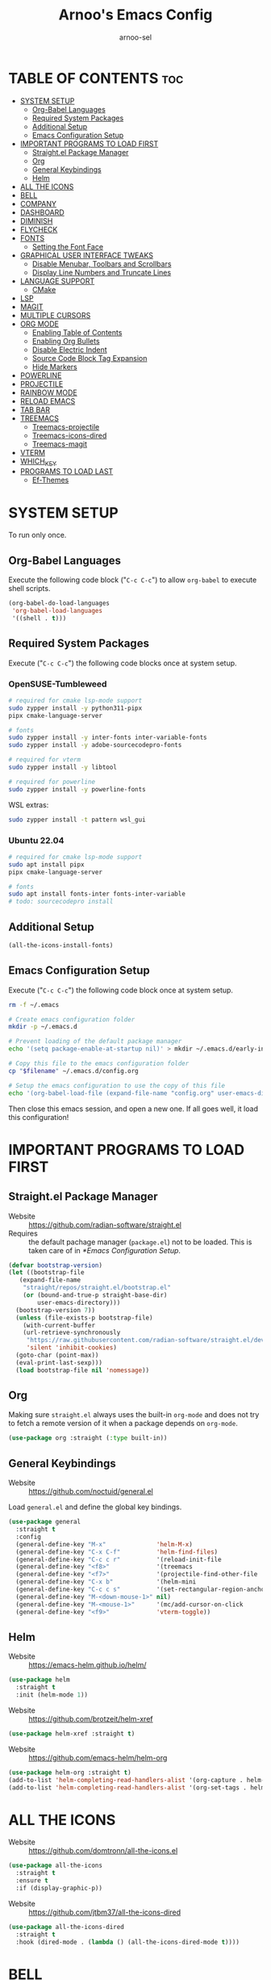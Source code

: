 #+TITLE: Arnoo's Emacs Config
#+AUTHOR: arnoo-sel
#+STARTUP: showeverything
#+OPTIONS: toc:2

* TABLE OF CONTENTS :toc:
- [[#system-setup][SYSTEM SETUP]]
  - [[#org-babel-languages][Org-Babel Languages]]
  - [[#required-system-packages][Required System Packages]]
  - [[#additional-setup][Additional Setup]]
  - [[#emacs-configuration-setup][Emacs Configuration Setup]]
- [[#important-programs-to-load-first][IMPORTANT PROGRAMS TO LOAD FIRST]]
  - [[#straightel-package-manager][Straight.el Package Manager]]
  - [[#org][Org]]
  - [[#general-keybindings][General Keybindings]]
  - [[#helm][Helm]]
- [[#all-the-icons][ALL THE ICONS]]
- [[#bell][BELL]]
- [[#company][COMPANY]]
- [[#dashboard][DASHBOARD]]
- [[#diminish][DIMINISH]]
- [[#flycheck][FLYCHECK]]
- [[#fonts][FONTS]]
  - [[#setting-the-font-face][Setting the Font Face]]
- [[#graphical-user-interface-tweaks][GRAPHICAL USER INTERFACE TWEAKS]]
  - [[#disable-menubar-toolbars-and-scrollbars][Disable Menubar, Toolbars and Scrollbars]]
  - [[#display-line-numbers-and-truncate-lines][Display Line Numbers and Truncate Lines]]
- [[#language-support][LANGUAGE SUPPORT]]
  - [[#cmake][CMake]]
- [[#lsp][LSP]]
- [[#magit][MAGIT]]
- [[#multiple-cursors][MULTIPLE CURSORS]]
- [[#org-mode][ORG MODE]]
  - [[#enabling-table-of-contents][Enabling Table of Contents]]
  - [[#enabling-org-bullets][Enabling Org Bullets]]
  - [[#disable-electric-indent][Disable Electric Indent]]
  - [[#source-code-block-tag-expansion][Source Code Block Tag Expansion]]
  - [[#hide-markers][Hide Markers]]
- [[#powerline][POWERLINE]]
- [[#projectile][PROJECTILE]]
- [[#rainbow-mode][RAINBOW MODE]]
- [[#reload-emacs][RELOAD EMACS]]
- [[#tab-bar][TAB BAR]]
- [[#treemacs][TREEMACS]]
  - [[#treemacs-projectile][Treemacs-projectile]]
  - [[#treemacs-icons-dired][Treemacs-icons-dired]]
  - [[#treemacs-magit][Treemacs-magit]]
- [[#vterm][VTERM]]
- [[#which_key][WHICH_KEY]]
- [[#programs-to-load-last][PROGRAMS TO LOAD LAST]]
  - [[#ef-themes][Ef-Themes]]

* SYSTEM SETUP

To run only once.

** Org-Babel Languages

Execute the following code block ("~C-c C-c~") to allow ~org-babel~ to execute shell scripts.

#+begin_src emacs-lisp :tangle no :results output silent
  (org-babel-do-load-languages
   'org-babel-load-languages
   '((shell . t)))
#+end_src

** Required System Packages

Execute ("~C-c C-c~") the following code blocks once at system setup.

*** OpenSUSE-Tumbleweed

#+begin_src bash :tangle no :eval no-export :results output silent :dir /sudo::~
  # required for cmake lsp-mode support
  sudo zypper install -y python311-pipx
  pipx cmake-language-server

  # fonts
  sudo zypper install -y inter-fonts inter-variable-fonts
  sudo zypper install -y adobe-sourcecodepro-fonts

  # required for vterm
  sudo zypper install -y libtool

  # required for powerline
  sudo zypper install -y powerline-fonts
#+end_src

WSL extras:

#+begin_src bash :tangle no :eval no-export :results output silent
  sudo zypper install -t pattern wsl_gui
#+end_src

*** Ubuntu 22.04

#+begin_src bash :tangle no :eval no-export :results output silent
  # required for cmake lsp-mode support
  sudo apt install pipx
  pipx cmake-language-server

  # fonts
  sudo apt install fonts-inter fonts-inter-variable
  # todo: sourcecodepro install
#+end_src

** Additional Setup

#+begin_src emacs-lisp :tangle no :eval no-export :results output silent
  (all-the-icons-install-fonts)
#+end_src

** Emacs Configuration Setup

Execute ("~C-c C-c~") the following code block once at system setup.

#+begin_src bash :tangle no :eval no-export :results output silent :var filename=(buffer-file-name)
  rm -f ~/.emacs

  # Create emacs configuration folder
  mkdir -p ~/.emacs.d

  # Prevent loading of the default package manager
  echo '(setq package-enable-at-startup nil)' > mkdir ~/.emacs.d/early-init.el

  # Copy this file to the emacs configuration folder
  cp "$filename" ~/.emacs.d/config.org

  # Setup the emacs configuration to use the copy of this file
  echo '(org-babel-load-file (expand-file-name "config.org" user-emacs-directory))' > ~/.emacs.d/init.el
#+end_src

Then close this emacs session, and open a new one.
If all goes well, it load this configuration!

* IMPORTANT PROGRAMS TO LOAD FIRST

** Straight.el Package Manager

- Website  :: [[https://github.com/radian-software/straight.el]]
- Requires :: the default pachage manager (~package.el~) not to be loaded. This is taken care of in [[*Emacs Configuration Setup]].

#+begin_src emacs-lisp
  (defvar bootstrap-version)
  (let ((bootstrap-file
	 (expand-file-name
	  "straight/repos/straight.el/bootstrap.el"
	  (or (bound-and-true-p straight-base-dir)
	      user-emacs-directory)))
	(bootstrap-version 7))
    (unless (file-exists-p bootstrap-file)
      (with-current-buffer
	  (url-retrieve-synchronously
	   "https://raw.githubusercontent.com/radian-software/straight.el/develop/install.el"
	   'silent 'inhibit-cookies)
	(goto-char (point-max))
	(eval-print-last-sexp)))
    (load bootstrap-file nil 'nomessage))
#+end_src

** Org

Making sure ~straight.el~ always uses the built-in ~org-mode~ and does not try to fetch a remote version of it when a package depends on ~org-mode~.

#+begin_src emacs-lisp
  (use-package org :straight (:type built-in))
#+end_src

** General Keybindings

- Website :: [[https://github.com/noctuid/general.el]]

Load ~general.el~ and define the global key bindings.

#+begin_src emacs-lisp
  (use-package general
    :straight t
    :config
    (general-define-key "M-x"              'helm-M-x)
    (general-define-key "C-x C-f"          'helm-find-files)
    (general-define-key "C-c c r"          '(reload-init-file              :wk "Reload emacs config"))
    (general-define-key "<f8>"             '(treemacs                      :wk "Toggle treemacs"))
    (general-define-key "<f7>"             '(projectile-find-other-file    :wk "Switch file"))
    (general-define-key "C-x b"            '(helm-mini                     :wk "Switch buffer"))
    (general-define-key "C-c c s"          '(set-rectangular-region-anchor :wk "Start rectangular selection"))
    (general-define-key "M-<down-mouse-1>" nil)
    (general-define-key "M-<mouse-1>"      '(mc/add-cursor-on-click        :wk "Add a cursor"))
    (general-define-key "<f9>"             'vterm-toggle))
#+end_src

** Helm

- Website :: [[https://emacs-helm.github.io/helm/]]

#+begin_src emacs-lisp
  (use-package helm
    :straight t
    :init (helm-mode 1))
#+end_src

- Website :: [[https://github.com/brotzeit/helm-xref]]

#+begin_src emacs-lisp
  (use-package helm-xref :straight t)
#+end_src

- Website :: [[https://github.com/emacs-helm/helm-org]]

#+begin_src emacs-lisp
  (use-package helm-org :straight t)
  (add-to-list 'helm-completing-read-handlers-alist '(org-capture . helm-org-completing-read-tags))
  (add-to-list 'helm-completing-read-handlers-alist '(org-set-tags . helm-org-completing-read-tags))
#+end_src

* ALL THE ICONS

- Website :: [[https://github.com/domtronn/all-the-icons.el]]

#+begin_src emacs-lisp
  (use-package all-the-icons
    :straight t
    :ensure t
    :if (display-graphic-p))
#+end_src

- Website :: [[https://github.com/jtbm37/all-the-icons-dired]]

#+begin_src emacs-lisp
  (use-package all-the-icons-dired
    :straight t
    :hook (dired-mode . (lambda () (all-the-icons-dired-mode t))))
#+end_src

* BELL

Enables default visible bell. Turns off the audible beep.

#+begin_src emacs-lisp
  (setq visible-bell 1)
#+end_src

* COMPANY

- Website :: https://company-mode.github.io

*Auto-completion.*

The /company-backends/ variable defines which completion backends are enabled.

- /capf/    :: bridge to /capf/, the standard auto-completion in emacs. Many modes (such as /lsp-mode/) will use it
- /dabbrev/ :: the standard "M-/" completion in emacs

#+begin_src emacs-lisp
  (use-package company
    :straight t
    :config
    (setq company-backends '((company-capf company-dabbrev-code company-keywords company-files company-dabbrev)))
    (setq company-idle-delay 0.1)
    (setq company-minimum-prefix-length 2)
    :init
    (global-company-mode 1))
#+end_src

* DASHBOARD

#+begin_src emacs-lisp
  (use-package dashboard
    :straight t
    :ensure t 
    :init
    (setq initial-buffer-choice 'dashboard-open)
    (setq dashboard-set-heading-icons t)
    (setq dashboard-set-file-icons t)
    (setq dashboard-banner-logo-title "Escape-Meta-Alt-Control-Shift")
    (setq dashboard-startup-banner 'logo)
    (setq dashboard-center-content nil) ;; set to 't' for centered content
    (setq dashboard-items '((recents . 10)
                            (bookmarks . 3)
                            (projects . 3)
                            (registers . 3)))
    :config
    (dashboard-setup-startup-hook))
#+end_src

* DIMINISH

Hide select minor mode from the mode-line.

Adding ~:diminish~ to a ~use-package~ call hides the loaded minor mode from the mode-line.

#+begin_src emacs-lisp
  (use-package diminish :straight t)
#+end_src

* FLYCHECK

#+begin_src emacs-lisp
  (use-package flycheck
    :straight t
    :defer t
    :diminish
    :init
    (global-flycheck-mode 1))
#+end_src

* FONTS

** Setting the Font Face

#+begin_src emacs-lisp
  (set-face-attribute 'default nil
    :font "SourceCodePro"
    :height 110
    :weight 'medium)
  (set-face-attribute 'variable-pitch nil
    :font "Inter"
    :height 110
    :weight 'medium)
  (set-face-attribute 'fixed-pitch nil
    :font "SourceCodePro"
    :height 110
    :weight 'medium)

  (add-to-list 'default-frame-alist '(font . "SourceCodePro-11"))

  ;;(setq-default line-spacing 0.12)
#+end_src

* GRAPHICAL USER INTERFACE TWEAKS

** Disable Menubar, Toolbars and Scrollbars

#+begin_src emacs-lisp
  (menu-bar-mode -1)
  (tool-bar-mode -1)
  (scroll-bar-mode -1)
#+end_src

** Display Line Numbers and Truncate Lines

#+begin_src emacs-lisp
  (global-display-line-numbers-mode 1)
  (set-default 'truncate-lines t)
#+end_src

* LANGUAGE SUPPORT

** CMake

#+begin_src emacs-lisp
  (use-package cmake-mode
    :straight t
    :mode (("/CMakeLists\\.txt\\'" . cmake-mode)
           ("\\.cmake\\'" . cmake-mode)))
#+end_src

* LSP

#+begin_src emacs-lisp
  (use-package lsp-mode
    :straight t
    :init
    (setq lsp-keymap-prefix "C-c l")
    :hook ((c++-mode . lsp)
           (cmake-mode . lsp)
           (lsp-mode . lsp-enable-which-key-integration))
    :commands lsp)

  (use-package lsp-ui
    :straight t
    :commands lsp-ui-mode)
  
  (use-package helm-lsp
    :straight t
    :commands helm-lsp-workspace-symbol)

  (use-package lsp-treemacs
    :straight t
    :commands lsp-treemacs-errors-list)

  (use-package dap-mode
    :straight t)

  (with-eval-after-load 'lsp-mode
    (require 'dap-cpptools))

  (add-to-list 'load-path (expand-file-name "lib/lsp-mode" user-emacs-directory))
  (add-to-list 'load-path (expand-file-name "lib/lsp-mode/clients" user-emacs-directory))
#+end_src

* MAGIT

#+begin_src emacs-lisp
  (use-package magit :straight t)
#+end_src

* MULTIPLE CURSORS

#+begin_src emacs-lisp
  (use-package multiple-cursors :straight t)
#+end_src

* ORG MODE

** Enabling Table of Contents

#+begin_src emacs-lisp
  (use-package toc-org
    :straight t
    :commands toc-org-enable
    :init (add-hook 'org-mode-hook 'toc-org-enable))
#+end_src

** Enabling Org Bullets

#+begin_src emacs-lisp
  (add-hook 'org-mode-hook 'org-indent-mode)
  (use-package org-bullets :straight t)
  (add-hook 'org-mode-hook (lambda () (org-bullets-mode 1)))
#+end_src

** Disable Electric Indent

#+begin_src emacs-lisp
  ;;(electric-indent-mode -1)
  ;;(add-hook 'after-change-major-mode-hook (lambda() (electric-indent-mode -1)))
#+end_src

** Source Code Block Tag Expansion

#+begin_src emacs-lisp
  (require 'org-tempo)
#+end_src

** Hide Markers

Hide the markers.

#+begin_src emacs-lisp
  (setq org-hide-emphasis-markers t)
#+end_src

*Dynamically* _show_ the /markers/ when ~needed~.

#+begin_src emacs-lisp
  (use-package org-appear
    :straight t
    :hook (org-mode . org-appear-mode))
#+end_src

* POWERLINE

#+begin_src emacs-lisp
 (use-package powerline :straight t)
 (powerline-default-theme)
#+end_src

* PROJECTILE

#+begin_src emacs-lisp
  (use-package projectile
    :straight t
    :config
    (projectile-mode 1))
#+end_src

* RAINBOW MODE

#+begin_src emacs-lisp
  (use-package rainbow-mode
    :straight t
    :diminish
    :hook 
    ((org-mode prog-mode) . rainbow-mode))
#+end_src

* RELOAD EMACS

#+begin_src emacs-lisp
  (defun reload-init-file ()
    (interactive)
    (load-file user-init-file)
    (load-file user-init-file))
#+end_src

* TAB BAR

#+begin_src emacs-lisp
  (tab-bar-mode 1)
  (setq tab-bar-close-button-show nil)
  (setq tab-bar-new-tab-choice "*dashboard*")

  (defun my-tab-bar-tab-name-function ()
    (concat "  " (tab-bar-tab-name-current)))
  (setq tab-bar-tab-name-function 'my-tab-bar-tab-name-function)
#+end_src

* TREEMACS

#+begin_src emacs-lisp
  (use-package treemacs
    :straight t
    :ensure t
    :defer t)
#+end_src

** Treemacs-projectile

#+begin_src emacs-lisp
  (use-package treemacs-projectile
    :straight t
    :after (treemacs projectile)
    :ensure t)
#+end_src

** Treemacs-icons-dired

#+begin_src emacs-lisp
  (use-package treemacs-icons-dired
    :straight t
    :hook (dired-mode . treemacs-icons-dired-enable-once)
    :ensure t)
#+end_src

** Treemacs-magit

#+begin_src emacs-lisp
  (use-package treemacs-magit
    :straight t
    :after (treemacs magit)
    :ensure t)
#+end_src

* VTERM

#+begin_src emacs-lisp
  (use-package vterm
    :straight t
    :ensure t)
#+end_src

#+begin_src emacs-lisp
  (use-package vterm-toggle
    :straight t
    :after vterm)
#+end_src

We need to unbind ~<f9>~ from the ~vterm-mode~ map so it is not captured by ~vterm~.

#+begin_src emacs-lisp
  (general-define-key
   :keymaps 'vterm-mode-map
   "<f9>" nil
   [(control return)] #'(vterm-toggle-insert-cd :wk "cd to emacs cwd"))

  (setq vterm-toggle-fullscreen-p nil)
  (add-to-list 'display-buffer-alist
               '((lambda (buffer-or-name _)
                   (let ((buffer (get-buffer buffer-or-name)))
                     (with-current-buffer buffer
                       (or (equal major-mode 'vterm-mode)
                           (string-prefix-p vterm-buffer-name (buffer-name buffer))))))
                 (display-buffer-reuse-window display-buffer-at-bottom)
                 (reusable-frames . visible)
                 (window-height . 0.3)))
#+end_src

* WHICH_KEY

#+begin_src emacs-lisp
  (use-package which-key
    :straight t
    :init
    (which-key-mode 1)
    :diminish)
#+end_src

* PROGRAMS TO LOAD LAST

** Ef-Themes

#+begin_src emacs-lisp
  (use-package ef-themes :straight t)
  (setq ef-themes-headings 
        '((0 variable-pitch bold 1)
          (1 variable-pitch bold 1)
          (2 variable-pitch bold 1)
          (3 variable-pitch bold 1)
          (4 variable-pitch bold 1)
          (5 variable-pitch bold 1)
          (6 variable-pitch bold 1)
          (7 variable-pitch bold 1)
          (t variable-pitch bold 1)))
  (setq ef-themes-mixed-fonts t
        ef-themes-variable-pitch-ui t)
  (mapc #'disable-theme custom-enabled-themes)
#+end_src

Customize theme for the tab-bar.

#+begin_src emacs-lisp
  (defun my-ef-themes-mode-line ()
    "Tweak the style of the mode lines."
    (ef-themes-with-colors
      (custom-set-faces
       `(tab-bar ((,c :background ,bg-alt :foreground ,fg-main :box (:line-width 2 :color ,bg-alt))))
       `(tab-bar-tab ((,c :background ,bg-main :foreground ,fg-main :box (:line-width 2 :color ,bg-main))))
       `(tab-bar-tab-inactive ((,c :background: ,bg-active :box(:line-width 2 :color ,bg-active)))))))
  (add-hook 'ef-themes-post-load-hook #'my-ef-themes-mode-line)
#+end_src

Load the theme.

#+begin_src emacs-lisp
  (ef-themes-select 'ef-elea-dark)
#+end_src
